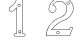 SplineFontDB: 3.0
FontName: font4527
FullName: font4527
FamilyName: SVGFont 2
Weight: Regular
ItalicAngle: 0
UnderlinePosition: 0
UnderlineWidth: 0
Ascent: 819
Descent: 205
InvalidEm: 0
LayerCount: 2
Layer: 0 0 "Back" 1
Layer: 1 0 "Fore" 0
HasVMetrics: 1
XUID: [1021 437 -521488251 7011817]
OS2Version: 0
OS2_WeightWidthSlopeOnly: 0
OS2_UseTypoMetrics: 0
CreationTime: 1455662059
ModificationTime: 1455662330
PfmFamily: 17
TTFWeight: 400
TTFWidth: 5
LineGap: 92
VLineGap: 92
OS2TypoAscent: 0
OS2TypoAOffset: 1
OS2TypoDescent: 0
OS2TypoDOffset: 1
OS2TypoLinegap: 92
OS2WinAscent: 0
OS2WinAOffset: 1
OS2WinDescent: 0
OS2WinDOffset: 1
HheadAscent: 0
HheadAOffset: 1
HheadDescent: 0
HheadDOffset: 1
OS2Vendor: 'PfEd'
DEI: 91125
Encoding: Original
UnicodeInterp: none
NameList: AGL For New Fonts
DisplaySize: -48
AntiAlias: 1
FitToEm: 0
WinInfo: 0 25 10
BeginChars: 3 3

StartChar: .notdef
Encoding: 0 0 0
Width: 1024
VWidth: 90
LayerCount: 2
Fore
SplineSet
0 0 m 1
 1000 0 l 1
 1000 1024 l 1
 0 1024 l 1
 0 0 l 1
EndSplineSet
Validated: 9
EndChar

StartChar: 1
Encoding: 1 49 1
Width: 1024
VWidth: 90
HStem: -83.7275 9.50977<400.731 421.595 647.272 653.868> -11.1465 9.48535<401.54 425.415 609.353 618.794 637.987 653.532> 0.933594 21G<597.458 599.528> 549.184 9.50977<283.53 284.522 353.901 362.908> 901.961 9.50781<476.545 477.501 571.386 587.45>
VStem: 256.276 9.5<578.209 644.125> 450.06 9.50977<3.15735 10.835 866.599 893.322> 595.374 9.50781<2.89808 27.1543 886.939 894.638>
LayerCount: 2
Fore
SplineSet
524.2109375 911.59375 m 4
 508.354492188 911.711914062 492.458007812 911.629882812 476.7109375 910.517578125 c 4
 476.6640625 910.514648438 476.588867188 910.5078125 476.54296875 910.50390625 c 4
 462.358398438 908.9921875 449.610351562 896.529296875 449.61328125 881.330078125 c 4
 444.166015625 857.619140625 433.774414062 835.012695312 423.052734375 812.484375 c 4
 420.905273438 807.973632812 418.74609375 803.466796875 416.615234375 798.953125 c 4
 397.16015625 759.887695312 365.657226562 728.092773438 332.94140625 698.65234375 c 4
 332.89453125 698.611328125 332.821289062 698.541992188 332.77734375 698.498046875 c 4
 313.353515625 679.2734375 287.737304688 667.419921875 263.819335938 652.240234375 c 4
 263.140625 651.80859375 262.328125 650.859375 262.006835938 650.12109375 c 4
 251.8359375 626.706054688 257.676757812 600.952148438 256.276367188 578.490234375 c 4
 256.272460938 578.412109375 256.268554688 578.283203125 256.268554688 578.205078125 c 4
 256.268554688 578.083007812 256.27734375 577.88671875 256.288085938 577.765625 c 4
 257.634765625 562.880859375 268.715820312 551.079101562 283.522460938 549.21875 c 4
 283.685546875 549.198242188 283.951171875 549.181640625 284.115234375 549.181640625 c 4
 284.153320312 549.181640625 284.213867188 549.182617188 284.250976562 549.18359375 c 4
 307.250976562 549.84375 331.337890625 547.826171875 354.916992188 550.1640625 c 4
 354.9453125 550.166992188 354.991210938 550.170898438 355.018554688 550.174804688 c 4
 364.151367188 551.275390625 370.854492188 556.762695312 376.401367188 562.510742188 c 4
 381.94921875 568.2578125 386.706054688 574.455078125 391.803710938 578.491210938 c 4
 391.923828125 578.5859375 392.108398438 578.75 392.215820312 578.858398438 c 4
 411.498046875 598.15234375 430.779296875 617.448242188 450.059570312 636.743164062 c 5
 450.059570312 10.8349609375 l 6
 448.182617188 5.6484375 445.248046875 2.126953125 441.563476562 0.0498046875 c 4
 437.732421875 -2.111328125 432.947265625 -2.84375 427.176757812 -1.6181640625 c 4
 427.119140625 -1.6064453125 427.0234375 -1.587890625 426.963867188 -1.5771484375 c 4
 412.206054688 0.857421875 399.064453125 -3.404296875 388.985351562 -14.2373046875 c 4
 388.80859375 -14.427734375 388.553710938 -14.7607421875 388.416992188 -14.9814453125 c 4
 384.485351562 -21.3642578125 380.365234375 -29.0185546875 378.573242188 -37.3486328125 c 4
 376.782226562 -45.6796875 377.57421875 -55.0205078125 383.657226562 -63.015625 c 6
 383.127929688 -62.13671875 l 6
 389.823242188 -76.5751953125 404.727539062 -87.1376953125 421.594726562 -83.7275390625 c 6
 648.606445312 -83.7275390625 l 6
 649.228515625 -83.7265625 650.184570312 -83.5 650.739257812 -83.2216796875 c 4
 661.072265625 -78.03515625 669.703125 -68.66015625 674.108398438 -57.693359375 c 4
 678.4453125 -46.9013671875 678.396484375 -34.1533203125 670.842773438 -23.5107421875 c 4
 668.319335938 -17.1728515625 663.8203125 -11.4208984375 658.083007812 -7.2841796875 c 4
 652.385742188 -3.1767578125 645.33203125 -0.7099609375 637.987304688 -1.5361328125 c 4
 631.17578125 -0.904296875 624.189453125 -2.052734375 618.793945312 -1.6611328125 c 4
 616.05859375 -1.462890625 613.859375 -0.9111328125 612.262695312 0.0361328125 c 4
 610.666992188 0.982421875 609.454101562 2.248046875 608.454101562 4.9697265625 c 4
 608.374023438 5.1875 608.213867188 5.5263671875 608.096679688 5.7275390625 c 4
 604.698242188 11.5498046875 604.16796875 18.6806640625 604.475585938 26.7939453125 c 4
 604.778320312 34.7421875 605.891601562 43.400390625 604.881835938 52.0576171875 c 6
 604.881835938 887.87109375 l 6
 604.881835938 888.294921875 604.7734375 888.96484375 604.639648438 889.3671875 c 4
 602.124023438 896.954101562 597.318359375 902.573242188 591.436523438 906.09375 c 4
 585.555664062 909.614257812 578.729492188 911.149414062 571.782226562 911.46484375 c 4
 571.72265625 911.467773438 571.625976562 911.469726562 571.56640625 911.469726562 c 4
 571.540039062 911.469726562 571.498046875 911.469726562 571.471679688 911.46875 c 4
 555.881835938 911.157226562 540.06640625 911.474609375 524.2109375 911.59375 c 4
524.133789062 902.072265625 m 4
 539.8203125 901.955078125 555.6328125 901.65234375 571.385742188 901.9609375 c 4
 577.184570312 901.693359375 582.443359375 900.39453125 586.551757812 897.935546875 c 4
 590.517578125 895.561523438 593.50390625 892.166992188 595.374023438 886.939453125 c 6
 595.374023438 51.994140625 l 6
 595.374023438 51.9921875 595.374023438 51.9892578125 595.374023438 51.9873046875 c 4
 595.374023438 51.8232421875 595.390625 51.5576171875 595.411132812 51.39453125 c 4
 596.317382812 44.259765625 595.303710938 35.8466796875 594.973632812 27.154296875 c 4
 594.643554688 18.4619140625 595.03125 9.248046875 599.883789062 0.93359375 c 6
 599.528320312 1.689453125 l 6
 601.1640625 -2.7607421875 604.018554688 -6.1318359375 607.413085938 -8.14453125 c 4
 610.807617188 -10.1572265625 614.5234375 -10.88671875 618.106445312 -11.146484375 c 4
 625.274414062 -11.666015625 632.436523438 -10.5078125 637.323242188 -11 c 4
 637.454101562 -11.0126953125 637.666992188 -11.0234375 637.798828125 -11.0234375 c 4
 637.995117188 -11.0234375 638.3125 -11 638.506835938 -10.970703125 c 4
 643.1875 -10.267578125 648.14453125 -11.8427734375 652.520507812 -14.998046875 c 4
 656.897460938 -18.1533203125 660.5078125 -22.861328125 662.231445312 -27.47265625 c 4
 662.360351562 -27.81640625 662.641601562 -28.3349609375 662.858398438 -28.630859375 c 4
 668.684570312 -36.529296875 668.759765625 -45.5009765625 665.284179688 -54.1494140625 c 4
 661.928710938 -62.5029296875 654.993164062 -70.06640625 647.272460938 -74.2177734375 c 5
 421.465820312 -74.2177734375 l 6
 421.1640625 -74.21875 420.680664062 -74.2744140625 420.385742188 -74.3427734375 c 4
 407.946289062 -77.2431640625 397.100585938 -69.6640625 391.754882812 -58.1376953125 c 4
 391.635742188 -57.87890625 391.3984375 -57.4853515625 391.225585938 -57.2587890625 c 4
 386.973632812 -51.669921875 386.469726562 -45.8603515625 387.870117188 -39.34765625 c 4
 389.236328125 -32.9970703125 392.669921875 -26.3193359375 396.252929688 -20.447265625 c 4
 404.446289062 -11.7978515625 413.229492188 -8.9501953125 425.415039062 -10.9609375 c 6
 425.202148438 -10.919921875 l 6
 432.834960938 -12.5400390625 440.19140625 -11.6435546875 446.235351562 -8.234375 c 4
 452.280273438 -4.8251953125 456.83984375 1.0087890625 459.321289062 8.388671875 c 4
 459.458984375 8.7958984375 459.569335938 9.474609375 459.569335938 9.904296875 c 6
 459.569335938 648.2265625 l 6
 459.569335938 650.850585938 457.439453125 652.98046875 454.814453125 652.98046875 c 4
 453.727539062 652.98046875 452.221679688 652.356445312 451.452148438 651.587890625 c 4
 429.470703125 629.590820312 407.486328125 607.58984375 385.502929688 585.591796875 c 4
 385.498046875 585.586914062 385.494140625 585.583007812 385.489257812 585.578125 c 4
 379.252929688 580.525390625 374.44140625 574.170898438 369.559570312 569.11328125 c 4
 364.572265625 563.946289062 359.853515625 560.346679688 353.901367188 559.62109375 c 4
 331.702148438 557.4296875 308.041992188 559.329101562 284.522460938 558.693359375 c 4
 274.07421875 560.08984375 266.791015625 567.818359375 265.776367188 578.51171875 c 4
 267.142578125 602.143554688 262.537109375 625.7265625 270.282226562 645.033203125 c 5
 293.13671875 659.3671875 318.891601562 671.374023438 339.465820312 691.73828125 c 4
 372.395507812 721.381835938 404.805664062 753.901367188 425.129882812 794.716796875 c 4
 425.142578125 794.741210938 425.162109375 794.782226562 425.172851562 794.806640625 c 4
 427.302734375 799.317382812 429.471679688 803.845703125 431.637695312 808.3984375 c 4
 442.416015625 831.043945312 453.194335938 854.310546875 458.924804688 879.365234375 c 4
 458.991210938 879.653320312 459.044921875 880.127929688 459.044921875 880.423828125 c 4
 459.044921875 880.478515625 459.04296875 880.568359375 459.040039062 880.623046875 c 4
 458.630859375 890.427734375 468.283203125 900.026367188 477.500976562 901.0390625 c 4
 492.791992188 902.114257812 508.397460938 902.189453125 524.133789062 902.072265625 c 4
508.344726562 744.387695312 m 4
 496.427734375 741.258789062 482.665039062 736.673828125 479.840820312 722.891601562 c 5
 471.701171875 709.521484375 478.309570312 692.420898438 487.384765625 681.515625 c 4
 502.70703125 670.819335938 523.051757812 669.8515625 538.567382812 680.75 c 4
 545.64453125 684.899414062 547.196289062 695.0625 550.825195312 701.879882812 c 4
 553.125 714.301757812 547.659179688 726.491210938 540.099609375 735.80859375 c 5
 530.110351562 741.060546875 520.026367188 746.205078125 508.344726562 744.387695312 c 4
509.12890625 734.879882812 m 4
 524.669921875 736.990234375 541.31640625 726.561523438 541.31640625 710.026367188 c 4
 542.870117188 693.659179688 527.522460938 680.669921875 511.529296875 682.5 c 4
 494.456054688 682.392578125 481.861328125 700.3046875 487.14453125 716.202148438 c 4
 490.317382812 727.689453125 498.118164062 732.083007812 509.12890625 734.879882812 c 4
527.053710938 72.1162109375 m 4
 515.137695312 68.9853515625 501.375 64.4013671875 498.55078125 50.6201171875 c 5
 490.409179688 37.25 497.018554688 20.1494140625 506.09375 9.244140625 c 4
 521.416015625 -1.4521484375 541.759765625 -2.419921875 557.276367188 8.4775390625 c 4
 564.353515625 12.626953125 565.904296875 22.7890625 569.53515625 29.60546875 c 4
 571.833984375 42.02734375 566.37109375 54.2197265625 558.80859375 63.5361328125 c 5
 548.8203125 68.7880859375 538.734375 73.9326171875 527.053710938 72.1162109375 c 4
527.836914062 62.6064453125 m 4
 543.377929688 64.716796875 560.0234375 54.2890625 560.025390625 37.7548828125 c 4
 561.580078125 21.3876953125 546.233398438 8.3974609375 530.239257812 10.2294921875 c 4
 513.1640625 10.1201171875 500.5703125 28.0341796875 505.853515625 43.9306640625 c 4
 509.025390625 55.4189453125 516.825195312 59.8115234375 527.836914062 62.6064453125 c 4
EndSplineSet
Validated: 524325
EndChar

StartChar: 2
Encoding: 2 50 2
Width: 1024
VWidth: 90
HStem: -73.8887 9.62598<186.095 210.603 731.697 780.62> 40 9.57324<471.141 502.764> 77.124 9.56055<330.831 341.705 765.302 778.157> 801.258 9.56445<731.641 762.363> 808.733 12.2227<469.588 573.502>
VStem: 706.978 12.1367<578.051 675.038>
LayerCount: 2
Fore
SplineSet
587.676757812 922.66015625 m 5xec
 565.873046875 918.1640625 543.268554688 922.796875 522.278320312 914.149414062 c 5
 500.088867188 913.708984375 481.032226562 901.348632812 459.951171875 896.026367188 c 4
 441.021484375 888.092773438 423.203125 877.435546875 404.813476562 868.69921875 c 5
 380.72265625 849.646484375 354.921875 832.655273438 334.686523438 809.1015625 c 4
 311.208984375 786.391601562 296.663085938 756.518554688 280.28125 728.688476562 c 4
 264.196289062 696.083984375 255.08203125 660.694335938 247.688476562 625.331054688 c 4
 241.568359375 602.94921875 253.928710938 581.4453125 265.544921875 563.30078125 c 4
 276.21484375 541.931640625 298.684570312 530.452148438 320.97265625 525.30078125 c 4
 347.688476562 517.377929688 378.439453125 523.524414062 401.36328125 538.651367188 c 4
 412.336914062 547.271484375 422.848632812 556.387695312 427.385742188 570.297851562 c 5
 446.711914062 593.979492188 444.252929688 627.302734375 435.948242188 654.806640625 c 4
 432.963867188 676.5546875 412.263671875 689.506835938 397.573242188 703.423828125 c 4
 385.452148438 709.560546875 372.75390625 716.682617188 358.87109375 717.75 c 5
 374.255859375 746.29296875 400.293945312 767.314453125 425.573242188 786.944335938 c 5
 445.484375 794.721679688 463.306640625 807.729492188 485.53515625 808.733398438 c 4
 504.965820312 813.107421875 524.7421875 814.836914062 544.282226562 810.509765625 c 4
 559.287109375 811.073242188 573.596679688 804.143554688 587.842773438 800.506835938 c 4
 621.015625 787.240234375 651.890625 766.528320312 672.16015625 736.546875 c 4
 690.153320312 714.192382812 698.676757812 685.372070312 706.977539062 658.484375 c 5
 706.782226562 638.2421875 713.159179688 618.158203125 706.63671875 598.073242188 c 4
 699.857421875 550.71875 683.147460938 501.809570312 647.12890625 468.625976562 c 4
 631.923828125 449.713867188 611.212890625 434.991210938 590.3203125 423.015625 c 4
 572.3984375 414.784179688 554.866210938 406.365234375 535.576171875 402.16796875 c 4
 502.815429688 391.526367188 472.200195312 374.962890625 441.419921875 359.866210938 c 5
 411.666992188 340.188476562 380.891601562 321.885742188 354.9609375 297.106445312 c 4
 320.231445312 265.846679688 290.990234375 228.841796875 262.494140625 191.948242188 c 5
 244.045898438 156.418945312 221.911132812 122.592773438 209.583984375 84.1123046875 c 4
 190.7265625 34.392578125 178.220703125 -18.3173828125 176.279296875 -71.357421875 c 5
 185.368164062 -78.1787109375 199.81640625 -71.5439453125 210.602539062 -73.888671875 c 4
 399.036132812 -73.5537109375 587.67578125 -74.55859375 775.981445312 -73.388671875 c 5
 787.422851562 -68.9111328125 795.830078125 -60.2578125 798.231445312 -47.787109375 c 4
 820.478515625 8.8974609375 842.377929688 65.8955078125 864.864257812 122.37890625 c 4
 867.13671875 135.728515625 859.924804688 150.43359375 846.048828125 153.62890625 c 4
 836.88671875 159.602539062 824.946289062 156.33984375 814.796875 156.31640625 c 4
 797.633789062 150.108398438 784.413085938 134 785.470703125 115.150390625 c 4
 785.4609375 102.420898438 780.936523438 85.29296875 765.301757812 86.6845703125 c 4
 620.374023438 86.6845703125 475.446289062 86.6845703125 330.518554688 86.6845703125 c 5
 378.671875 151.661132812 436.216796875 210.875 505.55859375 253.270507812 c 4
 548.01953125 283.165039062 595.217773438 306.876953125 644.731445312 322.44921875 c 4
 663.916015625 326.001953125 679.049804688 339.759765625 697.409179688 345.928710938 c 4
 744.133789062 371.4453125 785.893554688 406.665039062 816.204101562 450.546875 c 4
 831.896484375 471.102539062 844.809570312 494.051757812 857.293945312 516.70703125 c 4
 871.491210938 549.98046875 883.3046875 584.76953125 886.4296875 621.000976562 c 4
 885.860351562 672.04296875 873.75 723.260742188 848.72265625 768.001953125 c 4
 830.88671875 805.5703125 798.578125 833.567382812 768.037109375 860.659179688 c 4
 739.573242188 881.64453125 706.942382812 896.678710938 674.0546875 908.950195312 c 4
 645.946289062 916.3359375 616.361328125 918.690429688 587.676757812 922.66015625 c 5xec
590.525390625 913.01953125 m 4
 628.588867188 906.495117188 668.993164062 906.327148438 703.158203125 886.240234375 c 5
 752.263671875 867.73046875 790.96484375 830.635742188 823.861328125 790.944335938 c 5
 853.05078125 747.96484375 871.307617188 697.795898438 875.586914062 645.927734375 c 4
 881.1015625 603.521484375 864.974609375 562.041015625 849.55859375 523.32421875 c 4
 838.334960938 500.276367188 824.047851562 478.376953125 809.458007812 457.39453125 c 4
 777.546875 411.96875 734.083007812 374.491210938 684.036132812 350.251953125 c 4
 670.182617188 347.08203125 659.301757812 332.866210938 645.28125 334.461914062 c 5
 592.973632812 314.5 541.189453125 291.811523438 495.91015625 258.403320312 c 5
 437.338867188 222.092773438 387.106445312 173.438476562 344.1640625 119.8515625 c 4
 335.697265625 106.469726562 321.478515625 95.2861328125 315.837890625 80.78125 c 5
 320.389648438 72.02734375 333.923828125 79.728515625 341.705078125 77.1240234375 c 4
 485.520507812 77.4658203125 629.544921875 76.4443359375 773.231445312 77.623046875 c 4
 789.418945312 81.017578125 794.651367188 97.2568359375 794.6484375 111.859375 c 4
 793.16015625 131.549804688 810.001953125 151.004882812 830.421875 147.25390625 c 5
 846.87890625 149.405273438 862.83203125 131.533203125 852.037109375 116.411132812 c 5
 829.110351562 58.51953125 807.282226562 0.12890625 783.669921875 -57.4501953125 c 5
 769.239257812 -69.484375 749.189453125 -62.4091796875 731.697265625 -64.2626953125 c 4
 549.758789062 -64.2626953125 367.821289062 -64.2626953125 185.8828125 -64.2626953125 c 5
 191.413085938 10.0859375 213.926757812 82.9140625 249.280273438 148.405273438 c 4
 264.528320312 172.499023438 275.63671875 199.102539062 296.301757812 219.48046875 c 4
 330.998046875 262.088867188 368.942382812 303.331054688 416.499023438 331.67578125 c 5
 448.852539062 356.8046875 487.4765625 371.313476562 524.340820312 388.310546875 c 4
 543.189453125 395.484375 563.3359375 397.616210938 580.759765625 408.34765625 c 5
 606.44921875 416.978515625 626.708007812 435.8203125 646.940429688 452.950195312 c 4
 666.956054688 475.063476562 687.604492188 497.600585938 697.408203125 526.510742188 c 4
 710.8046875 560.392578125 719.573242188 596.87109375 719.114257812 633.38671875 c 5
 714.888671875 649.57421875 719.041992188 666.776367188 709.943359375 681.895507812 c 4
 700.5234375 707.862304688 690.016601562 733.713867188 670.696289062 754.0703125 c 4
 648.49609375 781.969726562 616.431640625 800.224609375 583.5625 812.487304688 c 4
 568.044921875 815.684570312 553.580078125 822.19140625 537.4453125 820.956054688 c 5
 510.05078125 826.39453125 481.9453125 818.294921875 455.543945312 811.391601562 c 4
 442.59765625 806.756835938 431.002929688 798.790039062 418.370117188 793.529296875 c 4
 396.784179688 777.6171875 376.615234375 759.012695312 359.961914062 738.130859375 c 4
 357.170898438 728.717773438 343.5546875 720.333007812 346.48828125 710.090820312 c 5
 355.260742188 704.874023438 368.254882812 710.288085938 376.87890625 702.44921875 c 5
 397.20703125 696.119140625 411.375 678.51953125 424.198242188 662.432617188 c 5
 432.344726562 634.115234375 439.666992188 599.735351562 418.883789062 574.861328125 c 5
 412.884765625 558.451171875 398.325195312 547.510742188 383.630859375 539.419921875 c 4
 357.541015625 528.495117188 327.375 529.037109375 302.4296875 542.145507812 c 4
 280.009765625 550.563476562 270.543945312 573.83203125 259.900390625 593.23828125 c 4
 248.973632812 622.501953125 266.021484375 651.926757812 271.41796875 680.666015625 c 4
 283.299804688 719.626953125 305.048828125 754.762695312 328.265625 787.78125 c 4
 350.15625 814.040039062 376.208007812 836.268554688 404.16015625 855.713867188 c 4
 418.856445312 867.764648438 438.159179688 872.672851562 454.138671875 883.069335938 c 4
 472.44921875 890.689453125 491.674804688 896.563476562 510.25 902.956054688 c 5
 530.241210938 904.59375 548.857421875 913.094726562 569.223632812 910.331054688 c 4
 576.4453125 909.794921875 583.419921875 912.147460938 590.525390625 913.01953125 c 4
747.040039062 810.822265625 m 4xf4
 717.564453125 812.165039062 697.4921875 774.435546875 715.4609375 750.877929688 c 4
 730.69140625 725.888671875 772.4609375 730.100585938 782.5546875 757.502929688 c 4
 793.52734375 782.0859375 774.01953125 811.494140625 747.040039062 810.822265625 c 4xf4
747.040039062 801.2578125 m 4
 773.75 802.85546875 786.71875 764.079101562 764.35546875 749.377929688 c 4
 743.775390625 732.041992188 710.176757812 755.923828125 719.7265625 781.068359375 c 4
 723.282226562 792.818359375 734.75 801.310546875 747.040039062 801.2578125 c 4
486.499023438 49.5732421875 m 4
 457.130859375 50.919921875 436.967773438 13.2041015625 454.950195312 -10.3876953125 c 4
 470.16015625 -35.357421875 511.953125 -31.1640625 522.029296875 -3.7412109375 c 4
 533.100585938 20.732421875 513.295898438 50.3662109375 486.499023438 49.5732421875 c 4
486.515625 40 m 4
 513.263671875 41.587890625 526.153320312 2.8017578125 503.828125 -11.884765625 c 4
 483.244140625 -29.2021484375 449.647460938 -5.3544921875 459.19921875 19.806640625 c 4
 462.76171875 31.5830078125 474.216796875 40.0048828125 486.515625 40 c 4
EndSplineSet
Validated: 524329
EndChar
EndChars
EndSplineFont
